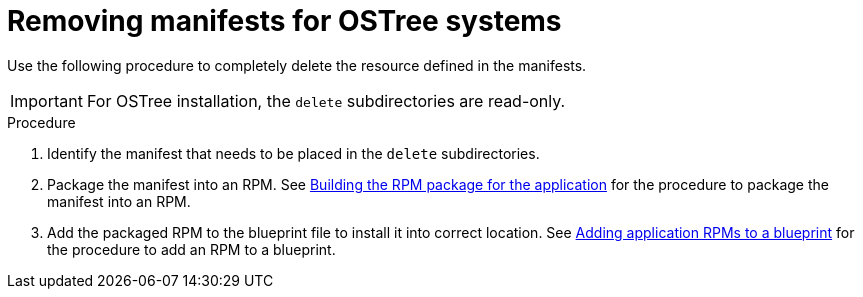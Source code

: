// Module included in the following assemblies:
//
// * microshift/running_applications/microshift-deleting-resource-manifests.adoc

:_mod-docs-content-type: PROCEDURE
[id="microshift-manifests-removal-scenario-ostree_{context}"]
= Removing manifests for OSTree systems

Use the following procedure to completely delete the resource defined in the manifests.

[IMPORTANT]
====
For OSTree installation, the `delete` subdirectories are read-only.
====

.Procedure

. Identify the manifest that needs to be placed in the `delete` subdirectories.
. Package the manifest into an RPM. See link:https://docs.redhat.com/en/documentation/red_hat_build_of_microshift/{ocp-version}/html/running_applications/microshift-embedding-apps-tutorial#microshift-building-apps-rpms_microshift-embedding-apps-tutorial[Building the RPM package for the application] for the procedure to package the manifest into an RPM.
. Add the packaged RPM to the blueprint file to install it into correct location. See link:https://docs.redhat.com/en/documentation/red_hat_build_of_microshift/{ocp-version}/html/running_applications/microshift-embedding-apps-tutorial#microshift-adding-app-rpms-to-blueprint_microshift-embedding-apps-tutorial[Adding application RPMs to a blueprint] for the procedure to add an RPM to a blueprint.